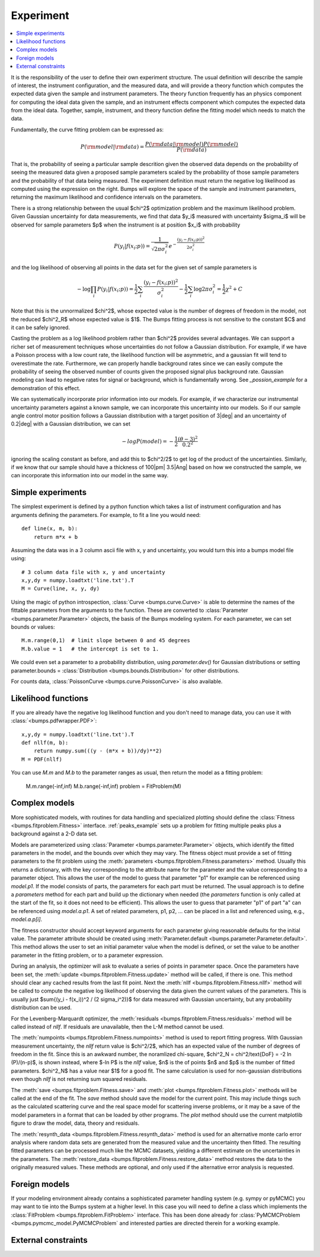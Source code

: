 .. _experiment-guide:

*******************
Experiment
*******************

.. contents:: :local:

It is the responsibility of the user to define their own experiment
structure.  The usual definition will describe the sample of interest,
the instrument configuration, and the measured data, and will provide
a theory function which computes the expected data given the sample
and instrument parameters.  The theory function frequently has an
physics component for computing the ideal data given the sample, and
an instrument effects component which computes the expected data from
the ideal data.  Together, sample, instrument, and theory function
define the fitting model which needs to match the data.

Fundamentally, the curve fitting problem can be expressed as:

.. math::

    P({\rm model}|{\rm data}) = \frac{P({\rm data}|{\rm model})P({\rm model})}{P({\rm data})}

That is, the probability of seeing a particular sample descrition given 
the observed data depends on the probability of seeing the measured
data given a proposed sample parameters scaled by the probability of 
those sample parameters and the probability of that data being measured.  
The experiment definition must return the negative log likelihood as
computed using the expression on the right.  Bumps will explore the
space of the sample and instrument parameters, returning the maximum
likelihood and confidence intervals on the parameters.

There is a strong relationship between the usual $\chi^2$ optimization
problem and the maximum likelihood problem. Given Gaussian uncertainty
for data measurements, we find that data $y_i$ measured with
uncertainty $\sigma_i$ will be observed for sample parameters $p$
when the instrument is at position $x_i$ with probability

.. math::

    P(y_i|f(x_i;p)) = \frac{1}{\sqrt{2\pi\sigma_i^2}} e ^ {-\frac{(y_i-f(x_i;p))^2}{2\sigma_i^2}}

and the log likelihood of observing all points in the data set for
the given set of sample parameters is

.. math::

   -\log \prod_i{P(y_i|f(x_i;p))} = \frac{1}{2}\sum_i{\frac{(y_i-f(x_i;p))^2}{\sigma_i^2}} - \frac{1}{2}\sum_i{\log 2 \pi \sigma_i^2}
                                = \frac{1}{2}\chi^2 + C

Note that this is the unnormalized $\chi^2$, whose expected value is the 
number of degrees of freedom in the model, not the reduced $\chi^2_R$ whose
expected value is $1$.  The Bumps fitting process is not sensitive to the
constant $C$ and it can be safely ignored.

Casting the problem as a log likelihood problem rather than $\chi^2$
provides several advantages.  We can support a richer set of measurement
techniques whose uncertainties do not follow a Gaussian distribution.
For example, if we have a Poisson process with a low count rate, the
likelihood function will be asymmetric, and a gaussian fit will tend
to overestimate the rate.  Furthermore, we can properly handle
background rates since we can easily compute the probability of seeing
the observed number of counts given the proposed signal plus background
rate.  Gaussian modeling can lead to negative rates for signal or
background, which is fundamentally wrong. See `_possion_example` for
a demonstration of this effect.

We can systematically incorporate prior information into our models. 
For example, if we characterize our instrumental uncertainty parameters 
against a known sample, we can incorporate this uncertainty into our 
models.  So if our sample angle control motor position follows
a Gaussian distribution with a target position of 3\ |deg| and an
uncertainty of 0.2\ |deg| with a Gaussian distribution, we can
set

.. math::

   -log P(model) = -\frac{1}{2} \frac{(\theta-3)^2}{0.2^2}

ignoring the scaling constant as before, and add this to $\chi^2/2$
to get log of the product of the uncertainties.  Similarly, if we
know that our sample should have a thickness of 100\ |pm| 3.5\ |Ang| 
based on how we constructed the sample, we can incorporate this
information into our model in the same way.

Simple experiments
====================

The simplest experiment is defined by a python function which takes
a list of instrument configuration and has arguments defining the 
parameters.  For example, to fit a line you would need::

    def line(x, m, b):
        return m*x + b

Assuming the data was in a 3 column ascii file with x, y and
uncertainty, you would turn this into a bumps model file using::

    # 3 column data file with x, y and uncertainty
    x,y,dy = numpy.loadtxt('line.txt').T  
    M = Curve(line, x, y, dy)

Using the magic of python introspection, 
:class:`Curve <bumps.curve.Curve>` is able to determine
the names of the fittable parameters from the arguments to the
function.  These are converted to 
:class:`Parameter <bumps.parameter.Parameter>` objects, the 
basis of the Bumps modeling system.  For each parameter, we can set
bounds or values::

    M.m.range(0,1)  # limit slope between 0 and 45 degrees
    M.b.value = 1   # the intercept is set to 1.

We could even set a parameter to a probability distribution, using
*parameter.dev()* for Gaussian distributions or setting
parameter.bounds = :class:`Distribution <bumps.bounds.Distribution>`
for other distributions.

For counts data, :class:`PoissonCurve <bumps.curve.PoissonCurve>` is also
available.

Likelihood functions
====================

If you are already have the negative log likelihood function and you don't
need to manage data, you can use it with :class:`<bumps.pdfwrapper.PDF>`::

    x,y,dy = numpy.loadtxt('line.txt').T
    def nllf(m, b):
        return numpy.sum(((y - (m*x + b))/dy)**2)
    M = PDF(nllf)

You can use *M.m* and *M.b* to the parameter ranges as usual, then return
the model as a fitting problem:

    M.m.range(-inf,inf)
    M.b.range(-inf,inf)
    problem = FitProblem(M)

.. _fitness:

Complex models
==============

More sophisticated models, with routines for data handling and specialized
plotting should define the :class:`Fitness <bumps.fitproblem.Fitness>`
interface.  :ref:`peaks_example` sets up a problem for fitting multiple
peaks plus a background against a 2-D data set.

Models are parameterized using :class:`Parameter <bumps.parameter.Parameter>`
objects, which identify the fitted parameters in the model, and the bounds over
which they may vary.  The fitness object must provide a set of fitting
parameters to the fit problem using the
:meth:`parameters <bumps.fitproblem.Fitness.parameters>`  method.
Usually this returns a dictionary, with the key corresponding to the
attribute name for the parameter and the value corresponding to a
parameter object.  This allows the user of the model to guess that
parameter "p1" for example can be referenced using *model.p1*.  If the
model consists of parts, the parameters for each part must be returned.
The usual approach is to define a *parameters* method for each part
and build up the dictionary when needed (the *parameters* function is
only called at the start of the fit, so it does not need to be efficient).
This allows the user to guess that parameter "p1" of part "a" can be
referenced using *model.a.p1*.  A set of related parameters, p1, p2, ...
can be placed in a list and referenced using, e.g., *model.a.p[i]*.

The fitness constructor should accept keyword arguments for each
parameter giving reasonable defaults for the initial value.  The
parameter attribute should be created using
:meth:`Parameter.default <bumps.parameter.Parameter.default>`.
This method allows the user to set an initial parameter value when the
model is defined, or set the value to be another parameter in the fitting
problem, or to a parameter expression.

During an analysis, the optimizer will ask to evaluate a series of
points in parameter space.  Once the parameters have been set, the
:meth:`update <bumps.fitproblem.Fitness.update>` method will be called,
if there is one.  This method should clear any cached results from the
last fit point.  Next the :meth:`nllf <bumps.fitproblem.Fitness.nllf>`
method will be called to compute the negative log likelihood of observing
the data given the current values of the parameters.   This is usually
just $\sum{(y_i - f(x_i))^2 / (2 \sigma_i^2)}$ for data measured with
Gaussian uncertainty, but any probability  distribution can be used.

For the Levenberg-Marquardt optimizer, the
:meth:`residuals <bumps.fitproblem.Fitness.residuals>` method will be
called instead of *nllf*.  If residuals are unavailable, then the L-M
method cannot be used.

The :meth:`numpoints <bumps.fitproblem.Fitness.numpoints>` method is used
to report fitting progress.  With Gaussian measurement uncertainty, the
*nllf* return value is $\chi^2/2$, which has an expected value of
the number of degrees of freedom in the fit.  Since this is an awkward
number, the noramlized chi-square,
$\chi^2_N = \chi^2/\text{DoF} = -2 ln (P)/(n-p)$, is shown
instead, where $-ln P$ is the *nllf* value, $n$ is the of points $n$
and $p$ is the number of fitted parameters.  $\chi^2_N$ has a value near $1$
for a good fit.  The same calculation is used for non-gaussian
distributions even though *nllf* is not returning sum squared residuals.

The :meth:`save <bumps.fitproblem.Fitness.save>` and
:meth:`plot <bumps.fitproblem.Fitness.plot>` methods will  be called at
the end of the fit.  The *save* method should save the model for the
current point.  This may include things such as the calculated scattering
curve and the real space model for scattering inverse problems, or it
may be a save of the model parameters in a format that can be loaded by
other programs.  The *plot* method should use the current matplotlib
figure to draw the model, data, theory and residuals.

The :meth:`resynth_data <bumps.fitproblem.Fitness.resynth_data>` method
is used for an alternative monte carlo error analysis where random
data sets are generated from the measured value and the uncertainty
then fitted.  The resulting fitted parameters can be processed much
like the MCMC datasets, yielding a different estimate on the uncertainties
in the parameters.  The
:meth:`restore_data <bumps.fitproblem.Fitness.restore_data>` method
restores the data to the originally measured values.  These methods
are optional, and only used if the alternative error analysis is
requested.

Foreign models
==============

If your modeling environment already contains a sophisticated parameter
handling system (e.g. sympy or pyMCMC) you may want to tie into the Bumps
system at a higher level.  In this case you will need to define a
class which implements the :class:`FitProblem <bumps.fitproblem.FitProblem>`
interface.  This has been done already for 
:class:`PyMCMCProblem <bumps.pymcmc_model.PyMCMCProblem`
and interested parties are directed therein for a working example.


External constraints
====================
